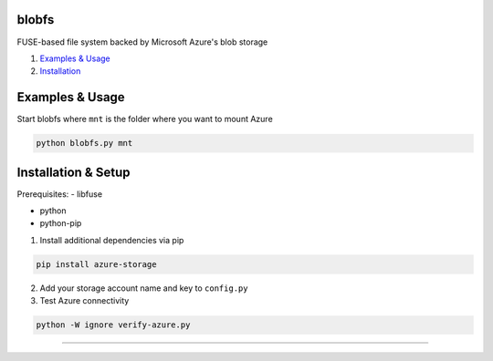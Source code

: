 blobfs
======
FUSE-based file system backed by Microsoft Azure's blob storage

1. `Examples & Usage <#examples--usage>`_
2. `Installation <#installation-setup>`_

|Python Version| |License Type|

Examples & Usage
================
Start blobfs where ``mnt`` is the folder where you want to mount Azure

.. code:: bash

    python blobfs.py mnt 

Installation & Setup
====================

Prerequisites:
- libfuse

- python

- python-pip


1. Install additional dependencies via pip 

.. code:: bash 

    pip install azure-storage

2. Add your storage account name and key to ``config.py``

3. Test Azure connectivity 

.. code:: bash 

    python -W ignore verify-azure.py

----

.. |Python Version| image:: https://img.shields.io/badge/python-2.7-yellow.svg
    :target: https://www.python.org/

.. |License Type| image:: https://img.shields.io/badge/license-APLv2-blue.svg
    :target: https://github.com/mbartoli/blobfs/blob/master/LICENSE
